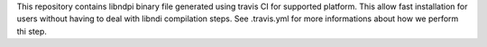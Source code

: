 This repository contains libndpi binary file generated using travis CI for supported platform.
This allow fast installation for users without having to deal with libndi compilation steps.
See .travis.yml for more informations about how we perform thi step.
